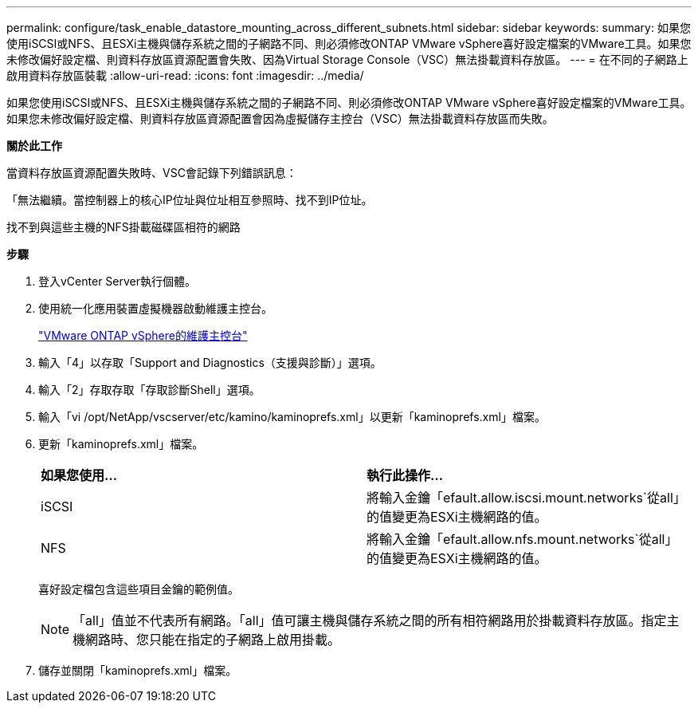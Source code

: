 ---
permalink: configure/task_enable_datastore_mounting_across_different_subnets.html 
sidebar: sidebar 
keywords:  
summary: 如果您使用iSCSI或NFS、且ESXi主機與儲存系統之間的子網路不同、則必須修改ONTAP VMware vSphere喜好設定檔案的VMware工具。如果您未修改偏好設定檔、則資料存放區資源配置會失敗、因為Virtual Storage Console（VSC）無法掛載資料存放區。 
---
= 在不同的子網路上啟用資料存放區裝載
:allow-uri-read: 
:icons: font
:imagesdir: ../media/


[role="lead"]
如果您使用iSCSI或NFS、且ESXi主機與儲存系統之間的子網路不同、則必須修改ONTAP VMware vSphere喜好設定檔案的VMware工具。如果您未修改偏好設定檔、則資料存放區資源配置會因為虛擬儲存主控台（VSC）無法掛載資料存放區而失敗。

*關於此工作*

當資料存放區資源配置失敗時、VSC會記錄下列錯誤訊息：

「無法繼續。當控制器上的核心IP位址與位址相互參照時、找不到IP位址。

找不到與這些主機的NFS掛載磁碟區相符的網路

*步驟*

. 登入vCenter Server執行個體。
. 使用統一化應用裝置虛擬機器啟動維護主控台。
+
link:reference_maintenance_console_of_ontap_tools_for_vmware_vsphere.html["VMware ONTAP vSphere的維護主控台"]

. 輸入「4」以存取「Support and Diagnostics（支援與診斷）」選項。
. 輸入「2」存取存取「存取診斷Shell」選項。
. 輸入「vi /opt/NetApp/vscserver/etc/kamino/kaminoprefs.xml」以更新「kaminoprefs.xml」檔案。
. 更新「kaminoprefs.xml」檔案。
+
|===


| *如果您使用...* | *執行此操作...* 


 a| 
iSCSI
 a| 
將輸入金鑰「efault.allow.iscsi.mount.networks`從all」的值變更為ESXi主機網路的值。



 a| 
NFS
 a| 
將輸入金鑰「efault.allow.nfs.mount.networks`從all」的值變更為ESXi主機網路的值。

|===
+
喜好設定檔包含這些項目金鑰的範例值。

+

NOTE: 「all」值並不代表所有網路。「all」值可讓主機與儲存系統之間的所有相符網路用於掛載資料存放區。指定主機網路時、您只能在指定的子網路上啟用掛載。

. 儲存並關閉「kaminoprefs.xml」檔案。

